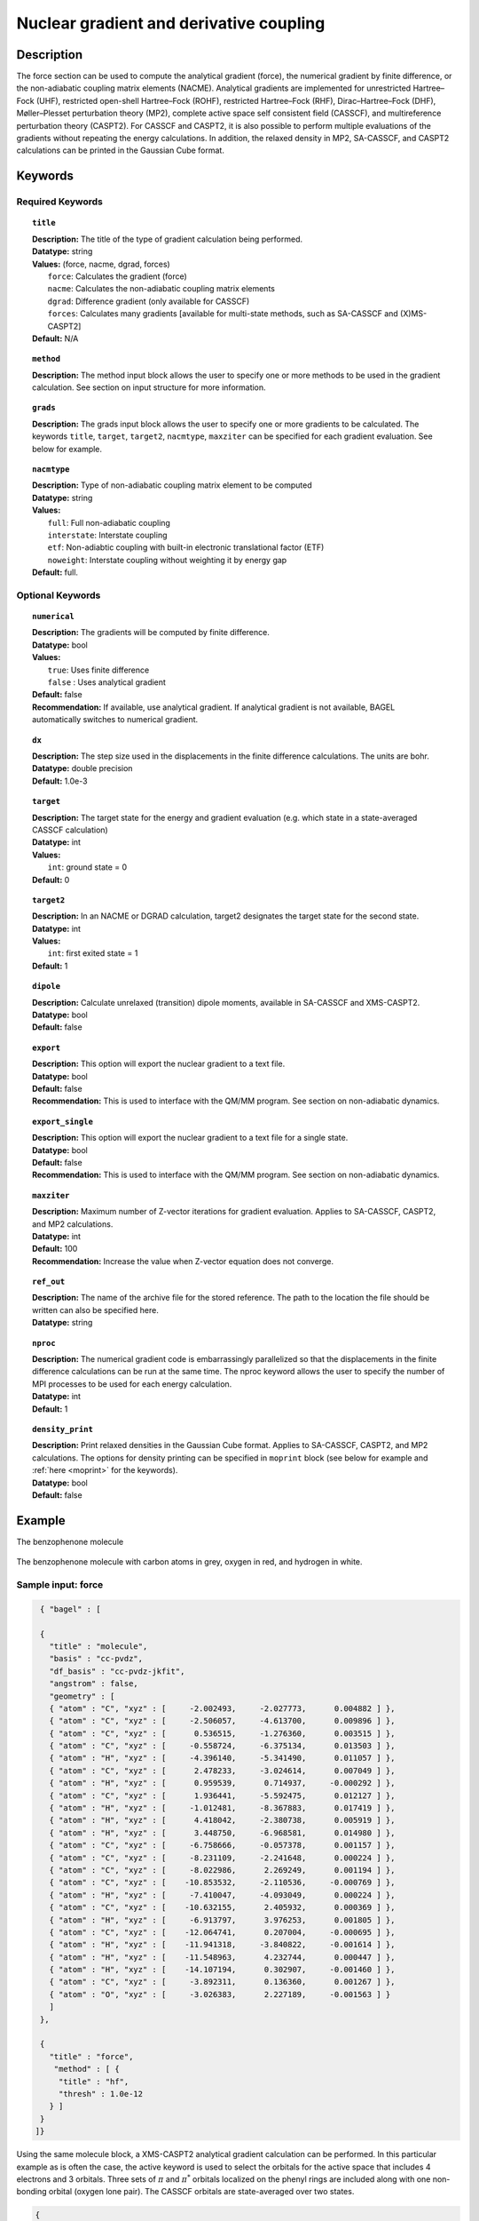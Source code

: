 .. _force:

****************************************
Nuclear gradient and derivative coupling
****************************************

Description
===========
The force section can be used to compute the analytical gradient (force), the numerical gradient by finite difference, or the non-adiabatic coupling matrix elements (NACME). Analytical gradients are implemented for unrestricted Hartree–Fock (UHF), restricted open-shell Hartree–Fock (ROHF), restricted Hartree–Fock (RHF), Dirac–Hartree–Fock (DHF), Møller–Plesset perturbation theory (MP2), complete active space self consistent field (CASSCF), and multireference perturbation theory (CASPT2). For CASSCF and CASPT2, it is also possible to perform multiple evaluations of the gradients without repeating the energy calculations.
In addition, the relaxed density in MP2, SA-CASSCF, and CASPT2 calculations can be printed in the Gaussian Cube format.

Keywords
========

Required Keywords
-----------------

.. topic:: ``title``

   | **Description:** The title of the type of gradient calculation being performed.
   | **Datatype:** string
   | **Values:** (force, nacme, dgrad, forces)
   |    ``force``: Calculates the gradient (force)
   |    ``nacme``: Calculates the non-adiabatic coupling matrix elements
   |    ``dgrad``: Difference gradient (only available for CASSCF)
   |    ``forces``: Calculates many gradients [available for multi-state methods, such as SA-CASSCF and (X)MS-CASPT2]
   | **Default:** N/A

.. topic:: ``method``

   | **Description:** The method input block allows the user to specify one or more methods to be used in the gradient calculation. See section on input structure for more information.

.. topic:: ``grads``

   | **Description:** The grads input block allows the user to specify one or more gradients to be calculated. The keywords ``title``, ``target``, ``target2``, ``nacmtype``, ``maxziter`` can be specified for each gradient evaluation. See below for example.

.. topic:: ``nacmtype``

   | **Description:** Type of non-adiabatic coupling matrix element to be computed
   | **Datatype:** string
   | **Values:**
   |    ``full``: Full non-adiabatic coupling
   |    ``interstate``: Interstate coupling
   |    ``etf``: Non-adiabtic coupling with built-in electronic translational factor (ETF)
   |    ``noweight``: Interstate coupling without weighting it by energy gap
   | **Default:** full.

Optional Keywords
-----------------

.. topic:: ``numerical``

   | **Description:** The gradients will be computed by finite difference.
   | **Datatype:** bool
   | **Values:**
   |    ``true``: Uses finite difference
   |    ``false`` : Uses analytical gradient
   | **Default:** false
   | **Recommendation:** If available, use analytical gradient. If analytical gradient is not available, BAGEL automatically switches to numerical gradient.

.. topic:: ``dx``

   | **Description:** The step size used in the displacements in the finite difference calculations. The units are bohr.
   | **Datatype:** double precision
   | **Default:** 1.0e-3

.. topic:: ``target``

   | **Description:** The target state for the energy and gradient evaluation (e.g. which state in a state-averaged CASSCF calculation)
   | **Datatype:** int
   | **Values:**
   |    ``int``: ground state = 0
   | **Default:** 0

.. topic:: ``target2``

   | **Description:** In an NACME or DGRAD calculation, target2 designates the target state for the second state.
   | **Datatype:** int
   | **Values:**
   |    ``int``: first exited state = 1
   | **Default:** 1

.. topic:: ``dipole``

   | **Description:** Calculate unrelaxed (transition) dipole moments, available in SA-CASSCF and XMS-CASPT2.
   | **Datatype:** bool
   | **Default:** false

.. topic:: ``export``

   | **Description:** This option will export the nuclear gradient to a text file.
   | **Datatype:** bool
   | **Default:** false
   | **Recommendation:** This is used to interface with the QM/MM program. See section on non-adiabatic dynamics.

.. topic:: ``export_single``

   | **Description:** This option will export the nuclear gradient to a text file for a single state.
   | **Datatype:** bool
   | **Default:** false
   | **Recommendation:** This is used to interface with the QM/MM program. See section on non-adiabatic dynamics.

.. topic:: ``maxziter``

   | **Description:** Maximum number of Z-vector iterations for gradient evaluation. Applies to SA-CASSCF, CASPT2, and MP2 calculations.
   | **Datatype:** int
   | **Default:** 100
   | **Recommendation:** Increase the value when Z-vector equation does not converge.

.. topic:: ``ref_out``

   | **Description:** The name of the archive file for the stored reference. The path to the location the file should be written can also be specified here.
   | **Datatype:** string

.. topic:: ``nproc``

   | **Description:** The numerical gradient code is embarrassingly parallelized so that the displacements in the finite difference calculations can be run at the same time. The nproc keyword allows the user to specify the number of MPI processes to be used for each energy calculation.
   | **Datatype:** int
   | **Default:** 1

.. topic:: ``density_print``

   | **Description:** Print relaxed densities in the Gaussian Cube format. Applies to SA-CASSCF, CASPT2, and MP2 calculations. The options for density printing can be specified in ``moprint`` block (see below for example and :ref:`here <moprint>` for the keywords).
   | **Datatype:** bool
   | **Default:** false

Example
=======
The benzophenone molecule

.. figure:: benzophenone.png
    :width: 200px
    :align: center
    :alt: alternate text
    :figclass: align-center

    The benzophenone molecule with carbon atoms in grey, oxygen in red, and hydrogen in white.

Sample input: force
-------------------

.. code-block:: javascript

  { "bagel" : [

  {
    "title" : "molecule",
    "basis" : "cc-pvdz",
    "df_basis" : "cc-pvdz-jkfit",
    "angstrom" : false,
    "geometry" : [
    { "atom" : "C", "xyz" : [     -2.002493,     -2.027773,      0.004882 ] },
    { "atom" : "C", "xyz" : [     -2.506057,     -4.613700,      0.009896 ] },
    { "atom" : "C", "xyz" : [      0.536515,     -1.276360,      0.003515 ] },
    { "atom" : "C", "xyz" : [     -0.558724,     -6.375134,      0.013503 ] },
    { "atom" : "H", "xyz" : [     -4.396140,     -5.341490,      0.011057 ] },
    { "atom" : "C", "xyz" : [      2.478233,     -3.024614,      0.007049 ] },
    { "atom" : "H", "xyz" : [      0.959539,      0.714937,     -0.000292 ] },
    { "atom" : "C", "xyz" : [      1.936441,     -5.592475,      0.012127 ] },
    { "atom" : "H", "xyz" : [     -1.012481,     -8.367883,      0.017419 ] },
    { "atom" : "H", "xyz" : [      4.418042,     -2.380738,      0.005919 ] },
    { "atom" : "H", "xyz" : [      3.448750,     -6.968581,      0.014980 ] },
    { "atom" : "C", "xyz" : [     -6.758666,     -0.057378,      0.001157 ] },
    { "atom" : "C", "xyz" : [     -8.231109,     -2.241648,      0.000224 ] },
    { "atom" : "C", "xyz" : [     -8.022986,      2.269249,      0.001194 ] },
    { "atom" : "C", "xyz" : [    -10.853532,     -2.110536,     -0.000769 ] },
    { "atom" : "H", "xyz" : [     -7.410047,     -4.093049,      0.000224 ] },
    { "atom" : "C", "xyz" : [    -10.632155,      2.405932,      0.000369 ] },
    { "atom" : "H", "xyz" : [     -6.913797,      3.976253,      0.001805 ] },
    { "atom" : "C", "xyz" : [    -12.064741,      0.207004,     -0.000695 ] },
    { "atom" : "H", "xyz" : [    -11.941318,     -3.840822,     -0.001614 ] },
    { "atom" : "H", "xyz" : [    -11.548963,      4.232744,      0.000447 ] },
    { "atom" : "H", "xyz" : [    -14.107194,      0.302907,     -0.001460 ] },
    { "atom" : "C", "xyz" : [     -3.892311,      0.136360,      0.001267 ] },
    { "atom" : "O", "xyz" : [     -3.026383,      2.227189,     -0.001563 ] }
    ]
  },

  {
    "title" : "force",
     "method" : [ {
      "title" : "hf",
      "thresh" : 1.0e-12
    } ]
  }
 ]}


Using the same molecule block, a XMS-CASPT2 analytical gradient calculation can be performed.
In this particular example as is often the case, the active keyword is used to select the orbitals for the active space that includes 4 electrons and 3 orbitals.
Three sets of  :math:`\pi` and :math:`\pi^*` orbitals localized on the phenyl rings are included along with one non-bonding orbital (oxygen lone pair).
The CASSCF orbitals are state-averaged over two states.

.. code-block:: javascript

  {
    "title" : "casscf",
    "nstate" : 2,
    "nclosed" : 46,
    "nact" : 3,
    "active" : [37, 44, 49]
  },

  {
    "title" : "force",
     "target" : 0,
     "method" : [ {
       "title" : "caspt2",
         "smith" : {
           "method" : "caspt2",
           "ms" : "true",
           "xms" : "true",
           "sssr" : "true",
           "shift" : 0.2,
           "frozen" : true
       },
       "nstate" : 2,
       "nact" : 3,
       "nclosed" : 46
     } ]
   }

Sample input: NACME and DGRAD
-----------------------------

.. code-block:: javascript

  {
   "title" : "nacme",
     "target" : 0,
     "target2" : 1,
     "method" : [ {
       "title" : "caspt2",
         "smith" : {
           "method" : "caspt2",
           "ms" : "true",
           "xms" : "true",
           "sssr" : "true",
           "shift" : 0.2,
           "frozen" : true
       },
       "nstate" : 3,
       "nact" : 7,
       "nclosed" : 44
     } ]
   }

Using the keyword ``forces``, you can run multiple gradient or derivative coupling calculations without repeating the energy calculations. The example below evaluates the nuclear gradient of the energy of the ground state, the first excited state, and the interstate coupling vector (``nacmtype`` is ``interstate``) between these two states.

.. code-block:: javascript

  {
   "title" : "forces",
     "grads" : [
       { "title" : "force", "target" : 0 },
       { "title" : "force", "target" : 1 },
       { "title" : "nacme", "target" : 0, "target2" : 1, "nacmtype" : "interstate" }
     ],
     "method" : [ {
       "title" : "caspt2",
         "smith" : {
           "method" : "caspt2",
           "ms" : "true",
           "xms" : "true",
           "sssr" : "true",
           "shift" : 0.2,
           "frozen" : true
       },
       "nstate" : 3,
       "nact" : 7,
       "nclosed" : 44
     } ]
   }

Sample input: Printing relaxed density
--------------------------------------

The relaxed density in MP2, SA-CASSCF, and CASPT2 gradient calculations can be printed in the Gaussian Cube format (``density.cub`` file) by setting the keyword ``density_print`` to true
(see the example below).

.. code-block:: javascript

  { "bagel" : [

  {
    "title" : "molecule",
    "basis" : "svp",
    "df_basis" : "svp-jkfit",
    "geometry" : [
      { "atom" : "Li", "xyz" : [ 0.000000, 0.000000, 6.000000] },
      { "atom" : "F",  "xyz" : [ 0.000000, 0.000000, 0.000000] }
    ]
  },

  {
    "title" : "force",
    "target" : 0,
    "density_print" : true,
    "moprint" : {
      "inc_size" : [ 0.20, 0.20, 0.20]
    },
    "method" : [ {
      "title" : "caspt2",
      "smith" : {
        "method" : "caspt2",
        "shift" : 0.2,
        "frozen" : true
      },
      "nstate" : 4,
      "nact" : 4,
      "nclosed" : 3
    } ]
  }

  ]}

Using the keyword ``forces``, you can print multiple relaxed densities without repeating the energy calculations.
The example below prints all the XMS-CASPT2 relaxed densities.


.. code-block:: javascript

  {
    "title" : "forces",
    "grads" : [
      { "title" : "force", "target" : 0, "density_print" : true, "moprint" : { "density_filename" : "density_0" } },
      { "title" : "force", "target" : 1, "density_print" : true, "moprint" : { "density_filename" : "density_1" } },
      { "title" : "force", "target" : 2, "density_print" : true, "moprint" : { "density_filename" : "density_2" } },
      { "title" : "force", "target" : 3, "density_print" : true, "moprint" : { "density_filename" : "density_3" } }
    ],
    "method" : [ {
      "title" : "caspt2",
      "smith" : {
        "method" : "caspt2",
        "ms" : "true",
        "xms" : "true",
        "sssr" : "true",
        "shift" : 0.2,
        "frozen" : true
      },
      "nstate" : 4,
      "nact" : 4,
      "nclosed" : 3
    } ]
  }


References
==========

BAGEL References
----------------
+-----------------------------------------------+---------------------------------------------------------------------------------+
|          Description of Reference             |                          Reference                                              |
+===============================================+=================================================================================+
| SS-CASPT2 gradient                            | M\. K. MacLeod and T. Shiozaki, J. Chem. Phys. **142**, 051103 (2015).          |
+-----------------------------------------------+---------------------------------------------------------------------------------+
| (X)MS-CASPT2 gradient                         | B\. Vlaisavljevich and T. Shiozaki, J. Chem. Theory Comput. **12**, 3781 (2016).|
+-----------------------------------------------+---------------------------------------------------------------------------------+
| (X)MS-CASPT2 derivative coupling              | J\. W. Park and T. Shiozaki, J. Chem. Theory Comput. **13**, 2561 (2017).       |
+-----------------------------------------------+---------------------------------------------------------------------------------+
| Current (X)MS-CASPT2 gradient algorithm       | J\. W. Park and T. Shiozaki, J. Chem. Theory Comput. **13**, 3676 (2017).       |
+-----------------------------------------------+---------------------------------------------------------------------------------+

General References
------------------

+-----------------------------------------------+--------------------------------------------------------------------------------+
|          Description of Reference             |                          Reference                                             |
+===============================================+================================================================================+
| General review of gradient methods            | P\. Pulay, WIREs Comput. Mol. Sci. **4**, 169-181 (2014).                      |
+-----------------------------------------------+--------------------------------------------------------------------------------+

